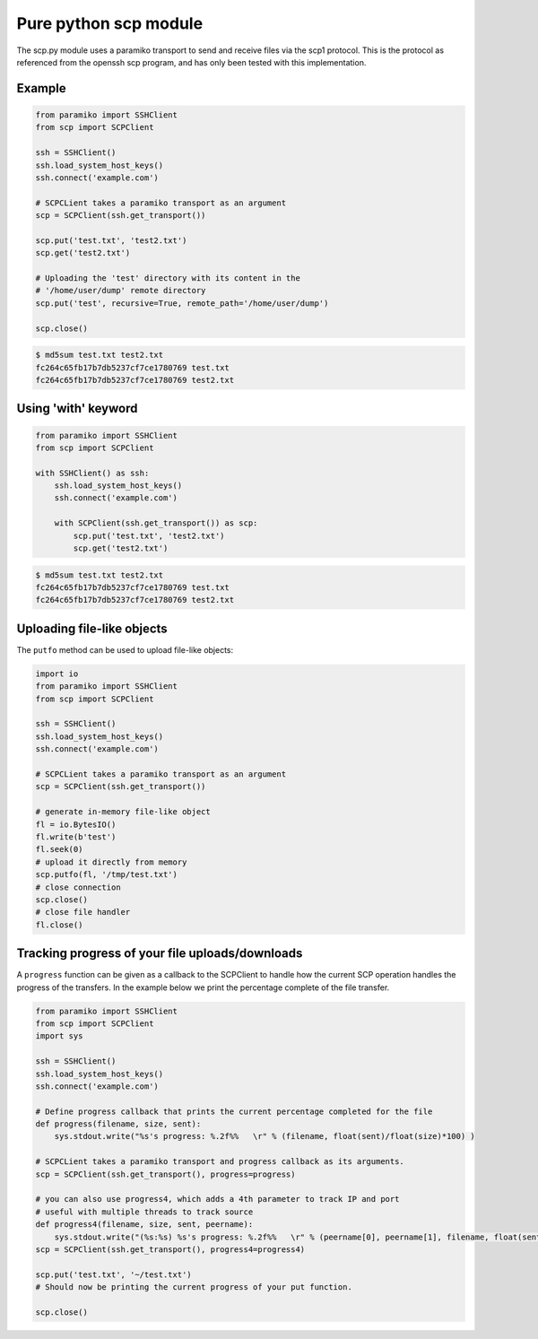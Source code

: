 Pure python scp module
======================

The scp.py module uses a paramiko transport to send and receive files via the
scp1 protocol. This is the protocol as referenced from the openssh scp program,
and has only been tested with this implementation.


Example
-------

..  code-block:: python

    from paramiko import SSHClient
    from scp import SCPClient

    ssh = SSHClient()
    ssh.load_system_host_keys()
    ssh.connect('example.com')

    # SCPCLient takes a paramiko transport as an argument
    scp = SCPClient(ssh.get_transport())

    scp.put('test.txt', 'test2.txt')
    scp.get('test2.txt')

    # Uploading the 'test' directory with its content in the
    # '/home/user/dump' remote directory
    scp.put('test', recursive=True, remote_path='/home/user/dump')

    scp.close()


..  code-block::

    $ md5sum test.txt test2.txt
    fc264c65fb17b7db5237cf7ce1780769 test.txt
    fc264c65fb17b7db5237cf7ce1780769 test2.txt

Using 'with' keyword
--------------------

..  code-block:: python

    from paramiko import SSHClient
    from scp import SCPClient

    with SSHClient() as ssh:
        ssh.load_system_host_keys()
        ssh.connect('example.com')

        with SCPClient(ssh.get_transport()) as scp:
            scp.put('test.txt', 'test2.txt')
            scp.get('test2.txt')


..  code-block::

    $ md5sum test.txt test2.txt
    fc264c65fb17b7db5237cf7ce1780769 test.txt
    fc264c65fb17b7db5237cf7ce1780769 test2.txt


Uploading file-like objects
---------------------------

The ``putfo`` method can be used to upload file-like objects:

..  code-block:: python

    import io
    from paramiko import SSHClient
    from scp import SCPClient

    ssh = SSHClient()
    ssh.load_system_host_keys()
    ssh.connect('example.com')

    # SCPCLient takes a paramiko transport as an argument
    scp = SCPClient(ssh.get_transport())

    # generate in-memory file-like object
    fl = io.BytesIO()
    fl.write(b'test')
    fl.seek(0)
    # upload it directly from memory
    scp.putfo(fl, '/tmp/test.txt')
    # close connection
    scp.close()
    # close file handler
    fl.close()


Tracking progress of your file uploads/downloads
------------------------------------------------

A ``progress`` function can be given as a callback to the SCPClient to handle
how the current SCP operation handles the progress of the transfers. In the
example below we print the percentage complete of the file transfer.

..  code-block:: python

    from paramiko import SSHClient
    from scp import SCPClient
    import sys

    ssh = SSHClient()
    ssh.load_system_host_keys()
    ssh.connect('example.com')

    # Define progress callback that prints the current percentage completed for the file
    def progress(filename, size, sent):
        sys.stdout.write("%s's progress: %.2f%%   \r" % (filename, float(sent)/float(size)*100) )

    # SCPCLient takes a paramiko transport and progress callback as its arguments.
    scp = SCPClient(ssh.get_transport(), progress=progress)

    # you can also use progress4, which adds a 4th parameter to track IP and port
    # useful with multiple threads to track source
    def progress4(filename, size, sent, peername):
        sys.stdout.write("(%s:%s) %s's progress: %.2f%%   \r" % (peername[0], peername[1], filename, float(sent)/float(size)*100) )
    scp = SCPClient(ssh.get_transport(), progress4=progress4)

    scp.put('test.txt', '~/test.txt')
    # Should now be printing the current progress of your put function.

    scp.close()

